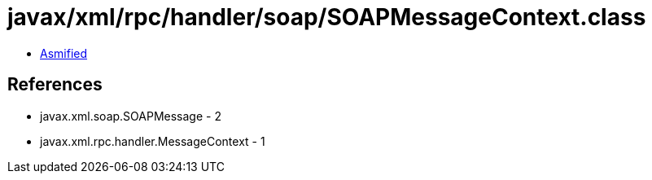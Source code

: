= javax/xml/rpc/handler/soap/SOAPMessageContext.class

 - link:SOAPMessageContext-asmified.java[Asmified]

== References

 - javax.xml.soap.SOAPMessage - 2
 - javax.xml.rpc.handler.MessageContext - 1
